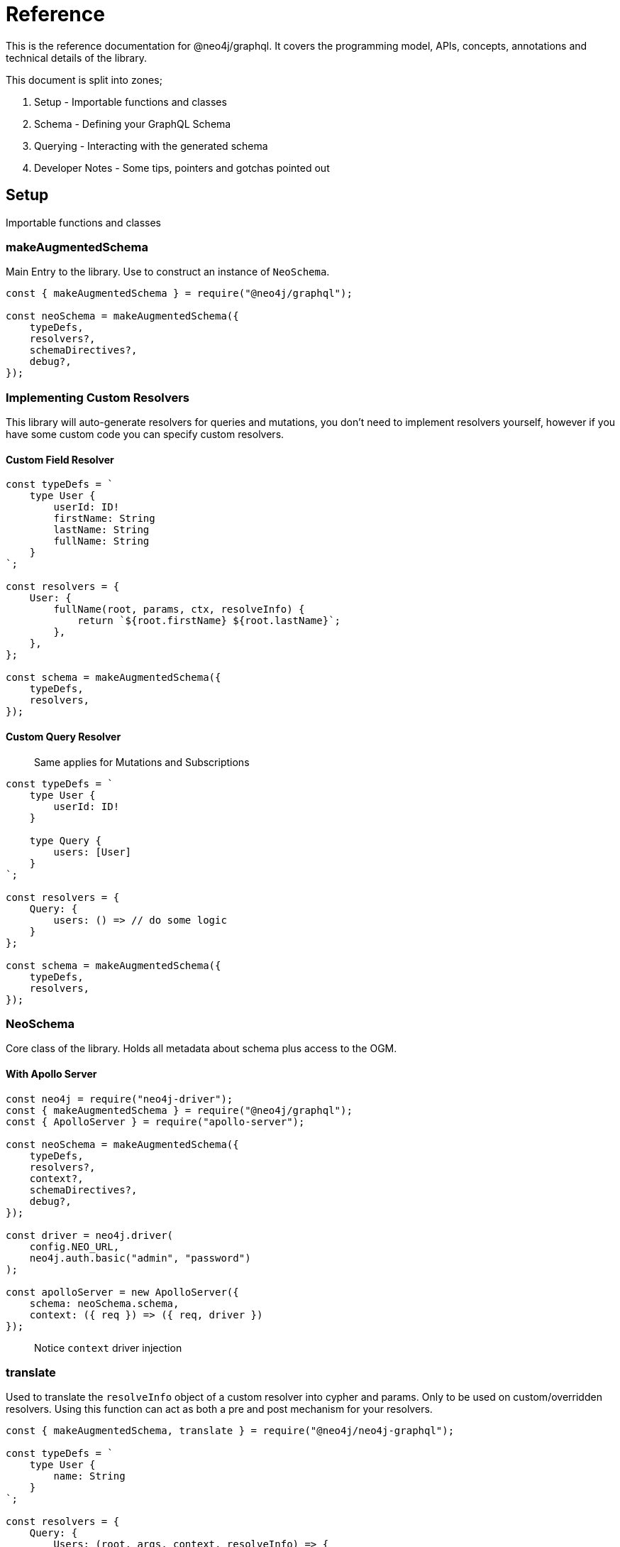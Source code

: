 [[reference]]
= Reference

This is the reference documentation for @neo4j/graphql. It covers the programming model, APIs, concepts, annotations and technical details of the library.

This document is split into zones;

1. Setup - Importable functions and classes
2. Schema - Defining your GraphQL Schema
3. Querying - Interacting with the generated schema
4. Developer Notes - Some tips, pointers and gotchas pointed out

## Setup

Importable functions and classes

### makeAugmentedSchema

Main Entry to the library. Use to construct an instance of `NeoSchema`.

```js
const { makeAugmentedSchema } = require("@neo4j/graphql");

const neoSchema = makeAugmentedSchema({
    typeDefs,
    resolvers?,
    schemaDirectives?,
    debug?,
});
```

### Implementing Custom Resolvers

This library will auto-generate resolvers for queries and mutations, you don't need to implement resolvers yourself, however if you have some custom code you can specify custom resolvers.

#### Custom Field Resolver

```js
const typeDefs = `
    type User {
        userId: ID!
        firstName: String
        lastName: String
        fullName: String
    }
`;

const resolvers = {
    User: {
        fullName(root, params, ctx, resolveInfo) {
            return `${root.firstName} ${root.lastName}`;
        },
    },
};

const schema = makeAugmentedSchema({
    typeDefs,
    resolvers,
});
```

#### Custom Query Resolver

> Same applies for Mutations and Subscriptions

```js
const typeDefs = `
    type User {
        userId: ID!
    }

    type Query {
        users: [User]
    }
`;

const resolvers = {
    Query: {
        users: () => // do some logic
    }
};

const schema = makeAugmentedSchema({
    typeDefs,
    resolvers,
});
```

### NeoSchema

Core class of the library. Holds all metadata about schema plus access to the OGM.

#### With Apollo Server

```js
const neo4j = require("neo4j-driver");
const { makeAugmentedSchema } = require("@neo4j/graphql");
const { ApolloServer } = require("apollo-server");

const neoSchema = makeAugmentedSchema({
    typeDefs,
    resolvers?,
    context?,
    schemaDirectives?,
    debug?,
});

const driver = neo4j.driver(
    config.NEO_URL,
    neo4j.auth.basic("admin", "password")
);

const apolloServer = new ApolloServer({
    schema: neoSchema.schema,
    context: ({ req }) => ({ req, driver })
});
```

> Notice `context` driver injection

### translate

Used to translate the `resolveInfo` object of a custom resolver into cypher and params. Only to be used on custom/overridden resolvers. Using this function can act as both a pre and post mechanism for your resolvers.

```js
const { makeAugmentedSchema, translate } = require("@neo4j/neo4j-graphql");

const typeDefs = `
    type User {
        name: String
    }
`;

const resolvers = {
    Query: {
        Users: (root, args, context, resolveInfo) => {
            // pre
            const [cypher, params] = translate({
                context,
                resolveInfo,
            });
            // post
        },
    },
};

const neoSchema = makeAugmentedSchema({ typeDefs, resolvers });
```

## Schema

Defining your GraphQL Schema.

### Nodes

To represent a node in the GraphQL schema use the `type` definition;

```graphql
type Node {
    id: ID
}
```

### Relationships

To represent a relationship between two nodes use the `@relationship` directive;

```graphql
type Node {
    id: ID
    related: [Node] @relationship(type: "RELATED", direction: "OUT")
}
```

### @cypher

GraphQL schema directive that can be used to bind a GraphQL field to the results of a Cypher query. For example, let's add a field similarMovies to our Movie which is bound to a Cypher query to find other movies with an overlap of actors;

```graphql
type Actor {
    actorId: ID!
    name: String
    movies: [Movie] @relationship(type: "ACTED_IN", direction: "OUT")
}

type Movie {
    movieId: ID!
    title: String
    description: String
    year: Int
    actors(limit: Int = 10): [Actor]
        @relationship(type: "ACTED_IN", direction: "IN")
    similarMovies(limit: Int = 10): [Movie]
        @cypher(
            statement: """
            MATCH (this)<-[:ACTED_IN]-(:Actor)-[:ACTED_IN]->(rec:Movie)
            WITH rec, COUNT(*) AS score ORDER BY score DESC
            RETURN rec LIMIT $limit
            """
        )
}
```

As well as fields on types you can also define a custom `@cypher` directive on a custom Query or Mutation;

```graphql
type Actor {
    actorId: ID!
    name: String
}

type Query {
    allActors: [Actor]
        @cypher(
            statement: """
            MATCH (a:Actor)
            RETURN a
            """
        )
}
```

#### Statement Globals

Global variables available inside the `@cypher` statement.

1. `this` - bound to the currently resolved node

#### Returning from the cypher statement

You must return a single value representing corresponding type;

_Primitives_

```graphql
type Query {
    randomNumber: Int @cypher(statement: "RETURN rand()") ## ✅ Supported
}
```

_Nodes_

```graphql
type Query {
    users: [User]
        @cypher(
            statement: """
            MATCH (u:User)
            RETURN u
            """
        ) ## ✅ Supported
}
```

_Objects_

```graphql
type User {
    id
}

type Query {
    users: [User] @cypher(statement: """
        MATCH (u:User)
        RETURN {
            id: u.id
        }
    """) ## ✅ Supported
}
```

_Multiple Rows_ ❌

```graphql
type User {
    id
}

type Query {
    users: [User] @cypher(statement: """
        MATCH (u:User)-[:HAS_POST]->(p:Post)
        RETURN u, p
    """) ## ❌ Not Supported
}
```

### @auth

Once specified it will ‘wrap’ generated Queries & Mutations, interacting with an incoming JWT, adding predicates to the generated cypher.

#### Setup

This implementation only accepts JWT's in the request. You can use ENV `JWT_SECRET` to specificity the JWT secret and use `JWT_NO_VERIFY=true` to disable the verification of the JWT, handy for development. The accepted token type should be Bearer where the header should be authorization.

_Example HTTP Request_

```
POST / HTTP/1.1
authorization: Bearer eyJhbGciOiJIUzI1NiIsInR5cCI6IkpXVCJ9.eyJzdWIiOiIxMjM0NTY3ODkwIiwibmFtZSI6IkpvaG4gRG9lIiwiaWF0IjoxNTE2MjM5MDIyLCJyb2xlcyI6WyJ1c2VyX2FkbWluIiwicG9zdF9hZG1pbiIsImdyb3VwX2FkbWluIl19.IY0LWqgHcjEtOsOw60mqKazhuRFKroSXFQkpCtWpgQI
content-type: application/json
```

⚠ You will need to inject the request object into the context before you can use auth. Here is an example using Apollo Sever.

```js
const neoSchema = makeAugmentedSchema({});

const server = new ApolloServer({
    schema: neoSchema.schema,
    context: ({ req }) => ({ req }),
});
```

#### Placement

```
type User @auth() { // ✅ here is fine
    name: String
}
```

```
type User {
    name: String @auth() // ❌ not here
}
```

```
type User {
    posts: [Post] @relationship(...) @auth() // ❌ not here
}
```

```
type User @auth() @auth() { // ⚠ Only the first one will be used
    name: String
}
```

#### rules

The only, required, parameter as part of the directive. Each rule allows you to specify the following properties;

```ts
rules: {
    operations: ("create" | "read" | "update" | "delete" | "connect" | "disconnect")[];
    roles?: string[];
    isAuthenticated?: boolean
    allow?: any | "*";
    bind?: any | "*";
}[]
```

#### operations

Array of either `"create" | "read" | "update" | "delete" | "connect" | "disconnect"` the corresponding `allow`, `bind` and `roles` will be checked on each subsequent operation.

#### roles

Array of strings to be checked against the JWT roles.

```graphql
type User @auth(rules: [{ operations: ["update"], roles: ["admin"] }]) {
    id: ID
    name: String
}
```

#### isAuthenticated

A boolean to specify if the user should have a valid JWT on specified operations. It only really makes sense to have this as true and setting to false is for semantics only;

```graphql
type User
    @auth(
        rules: [{ operations: ["create", "update"], isAuthenticated: true }]
    ) {
    id: ID
    name: String
}
```

#### allow

`allow` is a map used to compare a property on the incoming JTW against a property on a node. Allow is called before matching a node, this includes updating, deleting and projecting. Given the following `auth` users can only update there own node;

```graphql
type User
    @auth(
        rules: [
            {
                operations: ["update"]
                allow: { id: "sub" } ## sub being 'jwt.sub'
            }
        ]
    ) {
    id: ID
    username: String
}
```

You can traverse relationships in the directive to satisfy complex authorization 'questions' such as; "grant update access to all moderators of a post";

```graphql
type User {
  id: ID!
  username: String!
}

type Post @auth(rules: [
  {
    allow: [{ "moderator.id": "sub"}], # "sub" being "req.jwt.sub"
    operations: ["update"]
  }
]) {
  id: ID!
  title: String!
  moderator: User @relationship(type: "MODERATES_POST", direction: "IN")
}
```

## Querying

Interacting with the generated schema. For the purposes of this section we will use the following schema;

```graphql
type Post @timestamps {
    id: ID! @autogenerated
    content: String!
    creator: User @relationship(type: "HAS_POST", direction: "IN")
}

type User @timestamps {
    id: ID! @autogenerated
    name: String
    posts: [Post] @relationship(type: "HAS_POST", direction: "OUT")
}
```

You are highly encouraged to 'spin up' a playground and experiment will the full generated schema. You can also checkout the [TCK test's](https://github.com/neo4j/graphql/tree/master/packages/graphql/tests/tck/tck-test-files) for more a detailed view.

### Reading

```graphql
query {
    Users {
        id
        name
    }
}
```

### Reading Relationships

```graphql
query {
    Users {
        posts {
            content
        }
    }
}
```

### Filtering

> Checkout [TCK](https://github.com/neo4j/graphql/blob/master/packages/graphql/tests/tck/tck-test-files/cypher-advanced-filtering.md) for more advanced querying.

Use the `where` argument;

```graphql
query {
    Users(where: { id: "123" }) {
        id
        name
    }
}
```

### Filtering Relationships

Use the `where` argument, on the field;

```graphql
query {
    Users {
        id
        name
        posts(where: { id: "123" }) {
            content
        }
    }
}
```

### Sorting

Sort using the `options` argument;

```graphql
query {
    Users(options: { sort: createdAt_DESC }) {
        id
        name
        createdAt
    }
}
```

### Sorting Relationships

Sort using the `options` argument, on the field;

```graphql
query {
    Users {
        id
        name
        posts(options: { sort: createdAt_DESC }) {
            content
        }
    }
}
```

### Limiting

Limit using the `options` argument;

```graphql
query {
    Users(options: { limit: 10 }) {
        id
        name
        createdAt
    }
}
```

### Limiting Relationships

Limit using the `options` argument, on the field;

```graphql
query {
    Users {
        id
        name
        posts(options: { limit: 10 }) {
            content
        }
    }
}
```

### Skipping

Limit using the `options` argument;

```graphql
query {
    Users(options: { skip: 10 }) {
        id
        name
        createdAt
    }
}
```

### Skipping Relationships

Limit using the `options` argument, on the field;

```graphql
query {
    Users {
        id
        name
        posts(options: { skip: 10 }) {
            content
        }
    }
}
```

### Creating

```graphql
mutation {
    createUsers(input: [{ name: "dan" }]) {
        id
        name
    }
}
```

### Creating a relationship (Create Mutation)

```graphql
mutation {
    createUsers(
        input: [
            {
                name: "dan"
                posts: { create: [{ content: "cool nested mutations" }] }
            }
        ]
    ) {
        id
        name
    }
}
```

### Connecting a relationship (Create Mutation)

```graphql
mutation {
    createUsers(
        input: [
            {
                name: "dan"
                posts: {
                    connect: { where: { content: "cool nested mutations" } }
                }
            }
        ]
    ) {
        id
        name
    }
}
```

### Updating

```graphql
mutation {
    updateUsers(where: { name: "dan" }, update: { name: "dan" }) {
        id
        name
    }
}
```

### Creating a relationship (Update Mutation)

```graphql
mutation {
    updateUsers(
        where: { name: "dan" }
        create: { posts: [{ content: "cool nested mutations" }] }
    ) {
        id
        name
    }
}
```

### Connecting a relationship (Update Mutation)

```graphql
mutation {
    updateUsers(
        where: { name: "dan" }
        connect: { posts: { where: { content: "cool nested mutations" } } }
    ) {
        id
        name
    }
}
```

### Disconnecting a relationship

```graphql
mutation {
    updateUsers(
        where: { name: "dan" }
        disconnect: { posts: { where: { content: "cool nested mutations" } } }
    ) {
        id
        name
    }
}
```

### Deleting

```graphql
mutation {
    deleteUsers(where: { name: "dan" }) {
        nodesDeleted
    }
}
```

## Developer Notes

Some tips, pointers and gotchas pointed out

### Large Mutations

There is no lie that nested mutations are very powerful. We have to generate complex cypher to provide the abstractions such as `connect` and `disconnect`. Due to the complexity and size of the cypher we generate its not advised to abuse it. Using the Generated GraphQL schema, If you were to attempt the creation of say one hundred nodes and relations at once Neo4j may throw memory errors. This is simply because of the size of the cypher we generate. If you need to do large edits to the graph you may be better using cypher directly, that being said the abstraction's provided should be fine for most use cases.

> If memory issues are a regular occurrence. You can edit the `dbms.memory.heap.max_size` in the DBMS settings

